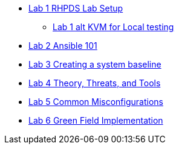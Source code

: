 * xref:lab_1_rhpds_lab_setup.adoc[Lab 1 RHPDS Lab Setup]
** xref:lab_1_alt_kvm_lab_for_local_testing.adoc[Lab 1 alt KVM for Local testing]
* xref:lab_2_ansible_101.adoc[Lab 2 Ansible 101]
* xref:lab_3_creating_a_system_baseline.adoc[Lab 3 Creating a system baseline]
* xref:lab_4_theory_threats_and_tools.adoc[Lab 4 Theory, Threats, and Tools]
* xref:lab_5_common_misconfigurations.adoc[Lab 5 Common Misconfigurations]
* xref:lab_6_green_field_implementation.adoc[Lab 6 Green Field Implementation]
